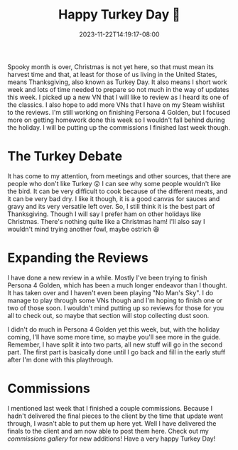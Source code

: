 #+TITLE: Happy Turkey Day 🦃
#+DATE: 2023-11-22T14:19:17-08:00
#+DRAFT: false
#+DESCRIPTION:
#+TAGS[]:
#+KEYWORDS[]:
#+SLUG:
#+SUMMARY:

Spooky month is over, Christmas is not yet here, so that must mean its harvest time and that, at least for those of us living in the United States, means Thanksgiving, also known as Turkey Day. It also means I short work week and lots of time needed to prepare so not much in the way of updates this week. I picked up a new VN that I will like to review as I heard its one of the classics. I also hope to add more VNs that I have on my Steam wishlist to the reviews. I'm still working on finishing Persona 4 Golden, but I focused more on getting homework done this week so I wouldn't fall behind during the holiday. I will be putting up the commissions I finished last week though.

* The Turkey Debate
It has come to my attention, from meetings and other sources, that there are people who don't like Turkey 😲 I can see why some people wouldn't like the bird. It can be very difficult to cook because of the different meats, and it can be very bad dry. I like it though, it is a good canvas for sauces and gravy and its very versatile left over. So, I still think it is the best part of Thanksgiving. Though I will say I prefer ham on other holidays like Christmas. There's nothing quite like a Christmas ham! I'll also say I wouldn't mind trying another fowl, maybe ostrich 😆

* Expanding the Reviews
I have done a new review in a while. Mostly I've been trying to finish Persona 4 Golden, which has been a much longer endeavor than I thought. It has taken over and I haven't even been playing "No Man's Sky". I do manage to play through some VNs though and I'm hoping to finish one or two of those soon. I wouldn't mind putting up so reviews for those for you all to check out, so maybe that section will stop collecting dust soon.

I didn't do much in Persona 4 Golden yet this week, but, with the holiday coming, I'll have some more time, so maybe you'll see more in the guide. Remember, I have split it into two parts, all new stuff will go in the second part. The first part is basically done until I go back and fill in the early stuff after I'm done with this playthrough.

* Commissions
I mentioned last week that I finished a couple commissions. Because I hadn't delivered the final pieces to the client by the time that update went through, I wasn't able to put them up here yet. Well I have delivered the finals to the client and am now able to post them here. Check out my [[{{% ref "gallery/commissions" %}}][commissions gallery]] for new additions! Have a very happy Turkey Day!
